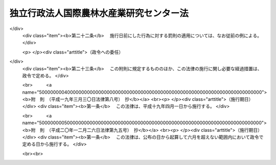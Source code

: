 .. _H11HO197:

========================================
独立行政法人国際農林水産業研究センター法
========================================

.. raw:: html
    
    
    <b>独立行政法人国際農林水産業研究センター法<br>
    （平成十一年十二月二十二日法律第百九十七号）</b><br><br><div align="right">最終改正：平成二〇年一二月二六日法律第九五号</div><br><a name="0000000000000000000000000000000000000000000000000000000000000000000000000000000"></a>
    <br>
    　<a href="#1000000000001000000000000000000000000000000000000000000000000000000000000000000" target="data">第一章　総則（第一条―第五条）</a>
    <br>
    　<a href="#1000000000002000000000000000000000000000000000000000000000000000000000000000000" target="data">第二章　役員及び職員（第六条―第十条）</a>
    <br>
    　<a href="#1000000000003000000000000000000000000000000000000000000000000000000000000000000" target="data">第三章　業務等（第十一条・第十二条）</a>
    <br>
    　<a href="#1000000000004000000000000000000000000000000000000000000000000000000000000000000" target="data">第四章　雑則（第十三条）</a>
    <br>
    　<a href="#1000000000005000000000000000000000000000000000000000000000000000000000000000000" target="data">第五章　罰則（第十四条・第十五条）</a>
    <br>
    　<a href="#5000000000000000000000000000000000000000000000000000000000000000000000000000000" target="data">附則</a>
    <br><p>　　　<b><a name="1000000000001000000000000000000000000000000000000000000000000000000000000000000">第一章　総則</a>
    </b>
    </p><p>
    </p><div class="arttitle"><a name="1000000000000000000000000000000000000000000000000100000000000000000000000000000">（目的）</a>
    </div><div class="item"><b>第一条</b>
    <a name="1000000000000000000000000000000000000000000000000100000000001000000000000000000"></a>
    　この法律は、独立行政法人国際農林水産業研究センターの名称、目的、業務の範囲等に関する事項を定めることを目的とする。
    </div>
    
    <p>
    </p><div class="arttitle"><a name="1000000000000000000000000000000000000000000000000200000000000000000000000000000">（名称）</a>
    </div><div class="item"><b>第二条</b>
    <a name="1000000000000000000000000000000000000000000000000200000000001000000000000000000"></a>
    　この法律及び<a href="/cgi-bin/idxrefer.cgi?H_FILE=%95%bd%88%ea%88%ea%96%40%88%ea%81%5a%8e%4f&amp;REF_NAME=%93%c6%97%a7%8d%73%90%ad%96%40%90%6c%92%ca%91%a5%96%40&amp;ANCHOR_F=&amp;ANCHOR_T=" target="inyo">独立行政法人通則法</a>
    （平成十一年法律第百三号。以下「通則法」という。）の定めるところにより設立される<a href="/cgi-bin/idxrefer.cgi?H_FILE=%95%bd%88%ea%88%ea%96%40%88%ea%81%5a%8e%4f&amp;REF_NAME=%92%ca%91%a5%96%40%91%e6%93%f1%8f%f0%91%e6%88%ea%8d%80&amp;ANCHOR_F=1000000000000000000000000000000000000000000000000200000000001000000000000000000&amp;ANCHOR_T=1000000000000000000000000000000000000000000000000200000000001000000000000000000#1000000000000000000000000000000000000000000000000200000000001000000000000000000" target="inyo">通則法第二条第一項</a>
    に規定する独立行政法人の名称は、独立行政法人国際農林水産業研究センターとする。
    </div>
    
    <p>
    </p><div class="arttitle"><a name="1000000000000000000000000000000000000000000000000300000000000000000000000000000">（センターの目的）</a>
    </div><div class="item"><b>第三条</b>
    <a name="1000000000000000000000000000000000000000000000000300000000001000000000000000000"></a>
    　独立行政法人国際農林水産業研究センター（以下「センター」という。）は、熱帯又は亜熱帯に属する地域その他開発途上にある海外の地域における農林水産業に関する技術上の試験及び研究等を行うことにより、これらの地域における農林水産業に関する技術の向上に寄与することを目的とする。
    </div>
    
    <p>
    </p><div class="arttitle"><a name="1000000000000000000000000000000000000000000000000400000000000000000000000000000">（事務所）</a>
    </div><div class="item"><b>第四条</b>
    <a name="1000000000000000000000000000000000000000000000000400000000001000000000000000000"></a>
    　センターは、主たる事務所を茨城県に置く。
    </div>
    
    <p>
    </p><div class="arttitle"><a name="1000000000000000000000000000000000000000000000000500000000000000000000000000000">（資本金）</a>
    </div><div class="item"><b>第五条</b>
    <a name="1000000000000000000000000000000000000000000000000500000000001000000000000000000"></a>
    　センターの資本金は、附則第五条第二項の規定により政府から出資があったものとされた金額とする。
    </div>
    <div class="item"><b><a name="1000000000000000000000000000000000000000000000000500000000002000000000000000000">２</a>
    </b>
    　政府は、必要があると認めるときは、予算で定める金額の範囲内において、センターに追加して出資することができる。
    </div>
    <div class="item"><b><a name="1000000000000000000000000000000000000000000000000500000000003000000000000000000">３</a>
    </b>
    　センターは、前項の規定による政府の出資があったときは、その出資額により資本金を増加するものとする。
    </div>
    
    
    <p>　　　<b><a name="1000000000002000000000000000000000000000000000000000000000000000000000000000000">第二章　役員及び職員</a>
    </b>
    </p><p>
    </p><div class="arttitle"><a name="1000000000000000000000000000000000000000000000000600000000000000000000000000000">（役員）</a>
    </div><div class="item"><b>第六条</b>
    <a name="1000000000000000000000000000000000000000000000000600000000001000000000000000000"></a>
    　センターに、役員として、その長である理事長及び監事二人を置く。
    </div>
    <div class="item"><b><a name="1000000000000000000000000000000000000000000000000600000000002000000000000000000">２</a>
    </b>
    　センターに、役員として、理事一人を置くことができる。
    </div>
    
    <p>
    </p><div class="arttitle"><a name="1000000000000000000000000000000000000000000000000700000000000000000000000000000">（理事の職務及び権限等）</a>
    </div><div class="item"><b>第七条</b>
    <a name="1000000000000000000000000000000000000000000000000700000000001000000000000000000"></a>
    　理事は、理事長の定めるところにより、理事長を補佐してセンターの業務を掌理する。
    </div>
    <div class="item"><b><a name="1000000000000000000000000000000000000000000000000700000000002000000000000000000">２</a>
    </b>
    　<a href="/cgi-bin/idxrefer.cgi?H_FILE=%95%bd%88%ea%88%ea%96%40%88%ea%81%5a%8e%4f&amp;REF_NAME=%92%ca%91%a5%96%40%91%e6%8f%5c%8b%e3%8f%f0%91%e6%93%f1%8d%80&amp;ANCHOR_F=1000000000000000000000000000000000000000000000001900000000002000000000000000000&amp;ANCHOR_T=1000000000000000000000000000000000000000000000001900000000002000000000000000000#1000000000000000000000000000000000000000000000001900000000002000000000000000000" target="inyo">通則法第十九条第二項</a>
    の個別法で定める役員は、理事とする。ただし、理事が置かれていないときは、監事とする。
    </div>
    <div class="item"><b><a name="1000000000000000000000000000000000000000000000000700000000003000000000000000000">３</a>
    </b>
    　前項ただし書の場合において、<a href="/cgi-bin/idxrefer.cgi?H_FILE=%95%bd%88%ea%88%ea%96%40%88%ea%81%5a%8e%4f&amp;REF_NAME=%92%ca%91%a5%96%40%91%e6%8f%5c%8b%e3%8f%f0%91%e6%93%f1%8d%80&amp;ANCHOR_F=1000000000000000000000000000000000000000000000001900000000002000000000000000000&amp;ANCHOR_T=1000000000000000000000000000000000000000000000001900000000002000000000000000000#1000000000000000000000000000000000000000000000001900000000002000000000000000000" target="inyo">通則法第十九条第二項</a>
    の規定により理事長の職務を代理し又はその職務を行う監事は、その間、監事の職務を行ってはならない。
    </div>
    
    <p>
    </p><div class="arttitle"><a name="1000000000000000000000000000000000000000000000000800000000000000000000000000000">（役員の任期）</a>
    </div><div class="item"><b>第八条</b>
    <a name="1000000000000000000000000000000000000000000000000800000000001000000000000000000"></a>
    　理事長の任期は四年とし、理事及び監事の任期は二年とする。
    </div>
    
    <p>
    </p><div class="arttitle"><a name="1000000000000000000000000000000000000000000000000900000000000000000000000000000">（役員及び職員の秘密保持義務）</a>
    </div><div class="item"><b>第九条</b>
    <a name="1000000000000000000000000000000000000000000000000900000000001000000000000000000"></a>
    　センターの役員及び職員は、職務上知ることのできた秘密を漏らし、又は盗用してはならない。その職を退いた後も、同様とする。
    </div>
    
    <p>
    </p><div class="arttitle"><a name="1000000000000000000000000000000000000000000000001000000000000000000000000000000">（役員及び職員の地位）</a>
    </div><div class="item"><b>第十条</b>
    <a name="1000000000000000000000000000000000000000000000001000000000001000000000000000000"></a>
    　センターの役員及び職員は、<a href="/cgi-bin/idxrefer.cgi?H_FILE=%96%be%8e%6c%81%5a%96%40%8e%6c%8c%dc&amp;REF_NAME=%8c%59%96%40&amp;ANCHOR_F=&amp;ANCHOR_T=" target="inyo">刑法</a>
    （明治四十年法律第四十五号）その他の罰則の適用については、法令により公務に従事する職員とみなす。
    </div>
    
    
    <p>　　　<b><a name="1000000000003000000000000000000000000000000000000000000000000000000000000000000">第三章　業務等</a>
    </b>
    </p><p>
    </p><div class="arttitle"><a name="1000000000000000000000000000000000000000000000001100000000000000000000000000000">（業務の範囲）</a>
    </div><div class="item"><b>第十一条</b>
    <a name="1000000000000000000000000000000000000000000000001100000000001000000000000000000"></a>
    　センターは、第三条の目的を達成するため、次の業務を行う。
    <div class="number"><b><a name="1000000000000000000000000000000000000000000000001100000000001000000001000000000">一</a>
    </b>
    　熱帯又は亜熱帯に属する地域その他開発途上にある海外の地域における農林水産業に関する技術上の試験及び研究、調査、分析、鑑定並びに講習を行うこと。
    </div>
    <div class="number"><b><a name="1000000000000000000000000000000000000000000000001100000000001000000002000000000">二</a>
    </b>
    　前号の地域における農林水産業に関する内外の資料の収集、整理及び提供を行うこと。
    </div>
    <div class="number"><b><a name="1000000000000000000000000000000000000000000000001100000000001000000003000000000">三</a>
    </b>
    　前二号の業務に附帯する業務を行うこと。
    </div>
    </div>
    
    <p>
    </p><div class="arttitle"><a name="1000000000000000000000000000000000000000000000001200000000000000000000000000000">（積立金の処分）</a>
    </div><div class="item"><b>第十二条</b>
    <a name="1000000000000000000000000000000000000000000000001200000000001000000000000000000"></a>
    　センターは、<a href="/cgi-bin/idxrefer.cgi?H_FILE=%95%bd%88%ea%88%ea%96%40%88%ea%81%5a%8e%4f&amp;REF_NAME=%92%ca%91%a5%96%40%91%e6%93%f1%8f%5c%8b%e3%8f%f0%91%e6%93%f1%8d%80%91%e6%88%ea%8d%86&amp;ANCHOR_F=1000000000000000000000000000000000000000000000002900000000002000000001000000000&amp;ANCHOR_T=1000000000000000000000000000000000000000000000002900000000002000000001000000000#1000000000000000000000000000000000000000000000002900000000002000000001000000000" target="inyo">通則法第二十九条第二項第一号</a>
    に規定する中期目標の期間（以下この項において「中期目標の期間」という。）の最後の事業年度に係る<a href="/cgi-bin/idxrefer.cgi?H_FILE=%95%bd%88%ea%88%ea%96%40%88%ea%81%5a%8e%4f&amp;REF_NAME=%92%ca%91%a5%96%40%91%e6%8e%6c%8f%5c%8e%6c%8f%f0%91%e6%88%ea%8d%80&amp;ANCHOR_F=1000000000000000000000000000000000000000000000004400000000001000000000000000000&amp;ANCHOR_T=1000000000000000000000000000000000000000000000004400000000001000000000000000000#1000000000000000000000000000000000000000000000004400000000001000000000000000000" target="inyo">通則法第四十四条第一項</a>
    又は<a href="/cgi-bin/idxrefer.cgi?H_FILE=%95%bd%88%ea%88%ea%96%40%88%ea%81%5a%8e%4f&amp;REF_NAME=%91%e6%93%f1%8d%80&amp;ANCHOR_F=1000000000000000000000000000000000000000000000004400000000002000000000000000000&amp;ANCHOR_T=1000000000000000000000000000000000000000000000004400000000002000000000000000000#1000000000000000000000000000000000000000000000004400000000002000000000000000000" target="inyo">第二項</a>
    の規定による整理を行った後、<a href="/cgi-bin/idxrefer.cgi?H_FILE=%95%bd%88%ea%88%ea%96%40%88%ea%81%5a%8e%4f&amp;REF_NAME=%93%af%8f%f0%91%e6%88%ea%8d%80&amp;ANCHOR_F=1000000000000000000000000000000000000000000000004400000000001000000000000000000&amp;ANCHOR_T=1000000000000000000000000000000000000000000000004400000000001000000000000000000#1000000000000000000000000000000000000000000000004400000000001000000000000000000" target="inyo">同条第一項</a>
    の規定による積立金があるときは、その額に相当する金額のうち農林水産大臣の承認を受けた金額を、当該中期目標の期間の次の中期目標の期間に係る<a href="/cgi-bin/idxrefer.cgi?H_FILE=%95%bd%88%ea%88%ea%96%40%88%ea%81%5a%8e%4f&amp;REF_NAME=%92%ca%91%a5%96%40%91%e6%8e%4f%8f%5c%8f%f0%91%e6%88%ea%8d%80&amp;ANCHOR_F=1000000000000000000000000000000000000000000000003000000000001000000000000000000&amp;ANCHOR_T=1000000000000000000000000000000000000000000000003000000000001000000000000000000#1000000000000000000000000000000000000000000000003000000000001000000000000000000" target="inyo">通則法第三十条第一項</a>
    の認可を受けた中期計画（<a href="/cgi-bin/idxrefer.cgi?H_FILE=%95%bd%88%ea%88%ea%96%40%88%ea%81%5a%8e%4f&amp;REF_NAME=%93%af%8d%80&amp;ANCHOR_F=1000000000000000000000000000000000000000000000003000000000001000000000000000000&amp;ANCHOR_T=1000000000000000000000000000000000000000000000003000000000001000000000000000000#1000000000000000000000000000000000000000000000003000000000001000000000000000000" target="inyo">同項</a>
    後段の規定による変更の認可を受けたときは、その変更後のもの）の定めるところにより、当該次の中期目標の期間における前条に規定する業務の財源に充てることができる。
    </div>
    <div class="item"><b><a name="1000000000000000000000000000000000000000000000001200000000002000000000000000000">２</a>
    </b>
    　農林水産大臣は、前項の規定による承認をしようとするときは、あらかじめ、農林水産省の独立行政法人評価委員会の意見を聴くとともに、財務大臣に協議しなければならない。
    </div>
    <div class="item"><b><a name="1000000000000000000000000000000000000000000000001200000000003000000000000000000">３</a>
    </b>
    　センターは、第一項に規定する積立金の額に相当する金額から同項の規定による承認を受けた金額を控除してなお残余があるときは、その残余の額を国庫に納付しなければならない。
    </div>
    <div class="item"><b><a name="1000000000000000000000000000000000000000000000001200000000004000000000000000000">４</a>
    </b>
    　前三項に定めるもののほか、納付金の納付の手続その他積立金の処分に関し必要な事項は、政令で定める。
    </div>
    
    
    <p>　　　<b><a name="1000000000004000000000000000000000000000000000000000000000000000000000000000000">第四章　雑則</a>
    </b>
    </p><p>
    </p><div class="arttitle"><a name="1000000000000000000000000000000000000000000000001300000000000000000000000000000">（主務大臣等）</a>
    </div><div class="item"><b>第十三条</b>
    <a name="1000000000000000000000000000000000000000000000001300000000001000000000000000000"></a>
    　センターに係る<a href="/cgi-bin/idxrefer.cgi?H_FILE=%95%bd%88%ea%88%ea%96%40%88%ea%81%5a%8e%4f&amp;REF_NAME=%92%ca%91%a5%96%40&amp;ANCHOR_F=&amp;ANCHOR_T=" target="inyo">通則法</a>
    における主務大臣、主務省及び主務省令は、それぞれ農林水産大臣、農林水産省及び農林水産省令とする。
    </div>
    
    
    <p>　　　<b><a name="1000000000005000000000000000000000000000000000000000000000000000000000000000000">第五章　罰則</a>
    </b>
    </p><p>
    </p><div class="item"><b><a name="1000000000000000000000000000000000000000000000001400000000000000000000000000000">第十四条</a>
    </b>
    <a name="1000000000000000000000000000000000000000000000001400000000001000000000000000000"></a>
    　第九条の規定に違反して秘密を漏らし、又は盗用した者は、一年以下の懲役又は三十万円以下の罰金に処する。
    </div>
    
    <p>
    </p><div class="item"><b><a name="1000000000000000000000000000000000000000000000001500000000000000000000000000000">第十五条</a>
    </b>
    <a name="1000000000000000000000000000000000000000000000001500000000001000000000000000000"></a>
    　次の各号のいずれかに該当する場合には、その違反行為をしたセンターの役員は、二十万円以下の過料に処する。
    <div class="number"><b><a name="1000000000000000000000000000000000000000000000001500000000001000000001000000000">一</a>
    </b>
    　第十一条に規定する業務以外の業務を行ったとき。
    </div>
    <div class="number"><b><a name="1000000000000000000000000000000000000000000000001500000000001000000002000000000">二</a>
    </b>
    　第十二条第一項の規定により農林水産大臣の承認を受けなければならない場合において、その承認を受けなかったとき。
    </div>
    </div>
    
    
    
    <br><a name="5000000000000000000000000000000000000000000000000000000000000000000000000000000"></a>
    　　　<a name="5000000001000000000000000000000000000000000000000000000000000000000000000000000"><b>附　則　抄</b></a>
    <br><p>
    </p><div class="arttitle">（施行期日）</div>
    <div class="item"><b>第一条</b>
    　この法律は、平成十三年一月六日から施行する。ただし、附則第七条の規定は、同日から起算して六月を超えない範囲内において政令で定める日から施行する。
    </div>
    
    <p>
    </p><div class="arttitle">（職員の引継ぎ等）</div>
    <div class="item"><b>第二条</b>
    　センターの成立の際現に農林水産省の部局又は機関で政令で定めるものの職員である者は、別に辞令を発せられない限り、センターの成立の日において、センターの相当の職員となるものとする。
    </div>
    
    <p>
    </p><div class="item"><b>第三条</b>
    　センターの成立の際現に前条に規定する政令で定める部局又は機関の職員である者のうち、センターの成立の日において引き続きセンターの職員となったもの（次条において「引継職員」という。）であって、センターの成立の日の前日において農林水産大臣又はその委任を受けた者から児童手当法（昭和四十六年法律第七十三号）第七条第一項（同法附則第六条第二項、第七条第四項又は第八条第四項において準用する場合を含む。以下この条において同じ。）の規定による認定を受けているものが、センターの成立の日において児童手当又は同法附則第六条第一項、第七条第一項若しくは第八条第一項の給付（以下この条において「特例給付等」という。）の支給要件に該当するときは、その者に対する児童手当又は特例給付等の支給に関しては、センターの成立の日において同法第七条第一項の規定による市町村長（特別区の区長を含む。）の認定があったものとみなす。この場合において、その認定があったものとみなされた児童手当又は特例給付等の支給は、同法第八条第二項（同法附則第六条第二項、第七条第四項又は第八条第四項において準用する場合を含む。）の規定にかかわらず、センターの成立の日の前日の属する月の翌月から始める。
    </div>
    
    <p>
    </p><div class="arttitle">（センターの職員となる者の職員団体についての経過措置）</div>
    <div class="item"><b>第四条</b>
    　センターの成立の際現に存する国家公務員法（昭和二十二年法律第百二十号）第百八条の二第一項に規定する職員団体であって、その構成員の過半数が引継職員であるものは、センターの成立の際国営企業及び特定独立行政法人の労働関係に関する法律（昭和二十三年法律第二百五十七号）の適用を受ける労働組合となるものとする。この場合において、当該職員団体が法人であるときは、法人である労働組合となるものとする。
    </div>
    <div class="item"><b>２</b>
    　前項の規定により法人である労働組合となったものは、センターの成立の日から起算して六十日を経過する日までに、労働組合法（昭和二十四年法律第百七十四号）第二条及び第五条第二項の規定に適合する旨の労働委員会の証明を受け、かつ、その主たる事務所の所在地において登記しなければ、その日の経過により解散するものとする。
    </div>
    <div class="item"><b>３</b>
    　第一項の規定により労働組合となったものについては、センターの成立の日から起算して六十日を経過する日までは、労働組合法第二条ただし書（第一号に係る部分に限る。）の規定は、適用しない。
    </div>
    
    <p>
    </p><div class="arttitle">（権利義務の承継等）</div>
    <div class="item"><b>第五条</b>
    　センターの成立の際、第十条に規定する業務に関し、現に国が有する権利及び義務のうち政令で定めるものは、センターの成立の時においてセンターが承継する。
    </div>
    <div class="item"><b>２</b>
    　前項の規定によりセンターが国の有する権利及び義務を承継したときは、その承継の際、承継される権利に係る土地、建物その他の財産で政令で定めるものの価額の合計額に相当する金額は、政府からセンターに対し出資されたものとする。
    </div>
    <div class="item"><b>３</b>
    　前項の規定により政府から出資があったものとされる同項の財産の価額は、センターの成立の日現在における時価を基準として評価委員が評価した価額とする。
    </div>
    <div class="item"><b>４</b>
    　前項の評価委員その他評価に関し必要な事項は、政令で定める。
    </div>
    
    <p>
    </p><div class="arttitle">（政令への委任）</div>
    <div class="item"><b>第六条</b>
    　附則第二条から前条までに定めるもののほか、センターの設立に伴い必要な経過措置その他この法律の施行に関し必要な経過措置は、政令で定める。
    </div>
    
    <br>　　　<a name="5000000002000000000000000000000000000000000000000000000000000000000000000000000"><b>附　則　（平成一二年五月二六日法律第八四号）　抄</b></a>
    <br><p>
    </p><div class="arttitle">（施行期日）</div>
    <div class="item"><b>第一条</b>
    　この法律は、平成十二年六月一日から施行する。
    </div>
    
    <br>　　　<a name="5000000003000000000000000000000000000000000000000000000000000000000000000000000"><b>附　則　（平成一八年三月三一日法律第二六号）　抄</b></a>
    <br><p>
    </p><div class="arttitle">（施行期日）</div>
    <div class="item"><b>第一条</b>
    　この法律は、平成十八年四月一日から施行する。ただし、附則第九条第二項及び第三項、第十七条第二項並びに第二十三条の規定は、公布の日から施行する。
    </div>
    
    <p>
    </p><div class="arttitle">（職員の引継ぎ等）</div>
    <div class="item"><b>第二条</b>
    　この法律の施行の際現に独立行政法人農業者大学校、独立行政法人農業工学研究所、独立行政法人食品総合研究所及び独立行政法人さけ・ます資源管理センターの職員である者は、別に辞令を発せられない限り、この法律の施行の日（以下「施行日」という。）において、それぞれ、独立行政法人農業者大学校、独立行政法人農業工学研究所及び独立行政法人食品総合研究所（以下「農業者大学校等」という。）の職員にあっては独立行政法人農業・食品産業技術総合研究機構の、独立行政法人さけ・ます資源管理センターの職員にあっては独立行政法人水産総合研究センターの職員となるものとする。
    </div>
    <div class="item"><b>２</b>
    　この法律の施行の際現に独立行政法人農業・生物系特定産業技術研究機構、独立行政法人水産総合研究センター、独立行政法人種苗管理センター、独立行政法人家畜改良センター、独立行政法人林木育種センター、独立行政法人水産大学校、独立行政法人農業生物資源研究所、独立行政法人農業環境技術研究所、独立行政法人国際農林水産業研究センター及び独立行政法人森林総合研究所の職員である者は、別に辞令を発せられない限り、施行日において、引き続きそれぞれの独立行政法人（独立行政法人農業・生物系特定産業技術研究機構にあっては、独立行政法人農業・食品産業技術総合研究機構）の職員となるものとする。
    </div>
    
    <p>
    </p><div class="item"><b>第三条</b>
    　前条の規定により独立行政法人農業・食品産業技術総合研究機構、独立行政法人水産総合研究センター、独立行政法人種苗管理センター、独立行政法人家畜改良センター、独立行政法人林木育種センター、独立行政法人水産大学校、独立行政法人農業生物資源研究所、独立行政法人農業環境技術研究所、独立行政法人国際農林水産業研究センター及び独立行政法人森林総合研究所（以下「施行日後の研究機構等」という。）の職員となった者に対する国家公務員法（昭和二十二年法律第百二十号）第八十二条第二項の規定の適用については、当該施行日後の研究機構等の職員を同項に規定する特別職国家公務員等と、前条の規定により国家公務員としての身分を失ったことを任命権者の要請に応じ同項に規定する特別職国家公務員等となるため退職したこととみなす。
    </div>
    
    <p>
    </p><div class="item"><b>第四条</b>
    　附則第二条の規定により施行日後の研究機構等の職員となる者に対しては、国家公務員退職手当法（昭和二十八年法律第百八十二号）に基づく退職手当は、支給しない。
    </div>
    <div class="item"><b>２</b>
    　施行日後の研究機構等は、前項の規定の適用を受けた当該施行日後の研究機構等の職員の退職に際し、退職手当を支給しようとするときは、その者の国家公務員退職手当法第二条第一項に規定する職員（同条第二項の規定により職員とみなされる者を含む。）としての引き続いた在職期間を当該施行日後の研究機構等の職員としての在職期間とみなして取り扱うべきものとする。
    </div>
    <div class="item"><b>３</b>
    　施行日の前日の独立行政法人農業・生物系特定産業技術研究機構、独立行政法人農業者大学校、独立行政法人農業工学研究所、独立行政法人食品総合研究所、独立行政法人水産総合研究センター、独立行政法人さけ・ます資源管理センター、独立行政法人種苗管理センター、独立行政法人家畜改良センター、独立行政法人林木育種センター、独立行政法人水産大学校、独立行政法人農業生物資源研究所、独立行政法人農業環境技術研究所、独立行政法人国際農林水産業研究センター及び独立行政法人森林総合研究所（以下「施行日前の研究機構等」という。）に職員として在職する者が、附則第二条の規定により引き続いて施行日後の研究機構等の職員となり、かつ、引き続き当該施行日後の研究機構等の職員として在職した後引き続いて国家公務員退職手当法第二条第一項に規定する職員となった場合におけるその者の同法に基づいて支給する退職手当の算定の基礎となる勤続期間の計算については、その者の当該施行日後の研究機構等の職員としての在職期間を同項に規定する職員としての引き続いた在職期間とみなす。ただし、その者が当該施行日後の研究機構等を退職したことにより退職手当（これに相当する給付を含む。）の支給を受けているときは、この限りでない。
    </div>
    <div class="item"><b>４</b>
    　施行日後の研究機構等は、施行日の前日に施行日前の研究機構等の職員として在職し、附則第二条の規定により引き続いて施行日後の研究機構等の職員となった者のうち施行日から雇用保険法（昭和四十九年法律第百十六号）による失業等給付の受給資格を取得するまでの間に当該施行日後の研究機構等を退職したものであって、その退職した日まで当該施行日前の研究機構等の職員として在職したものとしたならば国家公務員退職手当法第十条の規定による退職手当の支給を受けることができるものに対しては、同条の規定の例により算定した退職手当の額に相当する額を退職手当として支給するものとする。
    </div>
    
    <p>
    </p><div class="arttitle">（国家公務員退職手当法の適用に関する経過措置）</div>
    <div class="item"><b>第五条</b>
    　施行日前に施行日前の研究機構等を退職した者の退職手当について国家公務員退職手当法等の一部を改正する法律（平成二十年法律第九十五号）附則第二条の規定によりなお従前の例によることとされる場合における同法第一条の規定による改正前の国家公務員退職手当法第十二条の二及び第十二条の三の規定の適用については、独立行政法人農業・生物系特定産業技術研究機構、独立行政法人農業者大学校、独立行政法人農業工学研究所及び独立行政法人食品総合研究所を退職した者にあっては独立行政法人農業・食品産業技術総合研究機構の、独立行政法人水産総合研究センター及び独立行政法人さけ・ます資源管理センターを退職した者にあっては独立行政法人水産総合研究センターの、独立行政法人種苗管理センターを退職した者にあっては独立行政法人種苗管理センターの、独立行政法人家畜改良センターを退職した者にあっては独立行政法人家畜改良センターの、独立行政法人水産大学校を退職した者にあっては独立行政法人水産大学校の、独立行政法人農業生物資源研究所を退職した者にあっては独立行政法人農業生物資源研究所の、独立行政法人農業環境技術研究所を退職した者にあっては独立行政法人農業環境技術研究所の、独立行政法人国際農林水産業研究センターを退職した者にあっては独立行政法人国際農林水産業研究センターの、独立行政法人森林総合研究所及び独立行政法人林木育種センターを退職した者にあっては独立行政法人森林総合研究所の理事長は、同法第十二条の二第一項に規定する各省各庁の長等とみなす。  
    </div>
    
    <p>
    </p><div class="arttitle">（労働組合についての経過措置）</div>
    <div class="item"><b>第六条</b>
    　この法律の施行の際現に存する特定独立行政法人等の労働関係に関する法律（昭和二十三年法律第二百五十七号。次条において「特労法」という。）第四条第二項に規定する労働組合であって、その構成員の過半数が附則第二条の規定により施行日後の研究機構等の職員となる者であるものは、この法律の施行の際労働組合法（昭和二十四年法律第百七十四号）の適用を受ける労働組合となるものとする。この場合において、当該労働組合が法人であるときは、法人である労働組合となるものとする。
    </div>
    <div class="item"><b>２</b>
    　前項の規定により法人である労働組合となったものは、施行日から起算して六十日を経過する日までに、労働組合法第二条及び第五条第二項の規定に適合する旨の労働委員会の証明を受け、かつ、その主たる事務所の所在地において登記しなければ、その日の経過により解散するものとする。
    </div>
    <div class="item"><b>３</b>
    　第一項の規定により労働組合法の適用を受ける労働組合となったものについては、施行日から起算して六十日を経過する日までは、同法第二条ただし書（第一号に係る部分に限る。）の規定は、適用しない。
    </div>
    
    <p>
    </p><div class="arttitle">（不当労働行為の申立て等についての経過措置）</div>
    <div class="item"><b>第七条</b>
    　施行日前に特労法第十八条の規定に基づき施行日前の研究機構等がした解雇に係る中央労働委員会に対する申立て及び中央労働委員会による命令の期間については、なお従前の例による。
    </div>
    <div class="item"><b>２</b>
    　この法律の施行の際現に中央労働委員会に係属している施行日前の研究機構等とその職員に係る特労法の適用を受ける労働組合とを当事者とするあっせん、調停又は仲裁に係る事件に関する特労法第三章（第十二条から第十六条までの規定を除く。）及び第六章に規定する事項については、なお従前の例による。
    </div>
    
    <p>
    </p><div class="arttitle">（農業者大学校等の解散等）</div>
    <div class="item"><b>第八条</b>
    　農業者大学校等は、この法律の施行の時において解散するものとし、次項の規定により国が承継する資産を除き、その一切の権利及び義務は、その時において独立行政法人農業・食品産業技術総合研究機構が承継する。
    </div>
    <div class="item"><b>２</b>
    　この法律の施行の際現に農業者大学校等が有する権利のうち、独立行政法人農業・食品産業技術総合研究機構がその業務を確実に実施するために必要な資産以外の資産は、この法律の施行の時において国が承継する。
    </div>
    <div class="item"><b>３</b>
    　前項の規定により国が承継する資産の範囲その他当該資産の国への承継に関し必要な事項は、政令で定める。
    </div>
    <div class="item"><b>４</b>
    　農業者大学校等の平成十八年三月三十一日に終わる事業年度における業務の実績についての独立行政法人通則法（平成十一年法律第百三号。以下「通則法」という。）第三十二条第一項の規定による評価及び同日に終わる中期目標の期間（通則法第二十九条第二項第一号に規定する中期目標の期間をいう。以下同じ。）における業務の実績についての通則法第三十四条第一項の規定による評価は、独立行政法人農業・食品産業技術総合研究機構が受けるものとする。この場合において、通則法第三十二条第三項（通則法第三十四条第三項において準用する場合を含む。）の規定による通知及び勧告は、独立行政法人農業・食品産業技術総合研究機構に対してなされるものとする。
    </div>
    <div class="item"><b>５</b>
    　農業者大学校等の平成十八年三月三十一日に終わる中期目標の期間に係る通則法第三十三条の規定による事業報告書の提出及び公表は、独立行政法人農業・食品産業技術総合研究機構が行うものとする。
    </div>
    <div class="item"><b>６</b>
    　農業者大学校等の平成十八年三月三十一日に終わる事業年度に係る通則法第三十八条及び第三十九条の規定により財務諸表等に関し独立行政法人が行わなければならないとされる行為は、独立行政法人農業・食品産業技術総合研究機構が行うものとする。
    </div>
    <div class="item"><b>７</b>
    　農業者大学校等の平成十八年三月三十一日に終わる事業年度における通則法第四十四条第一項及び第二項の規定による利益及び損失の処理に係る業務は、独立行政法人農業・食品産業技術総合研究機構が行うものとする。
    </div>
    <div class="item"><b>８</b>
    　前項の規定による処理において、通則法第四十四条第一項及び第二項の規定による整理を行った後、同条第一項の規定による積立金があるときは、当該積立金の処分は、独立行政法人農業・食品産業技術総合研究機構が行うものとする。この場合において、附則第二十一条の規定による廃止前の独立行政法人農業者大学校法（平成十一年法律第百八十八号。以下「旧農業者大学校法」という。）第十一条、附則第二十一条の規定による廃止前の独立行政法人農業工学研究所法（平成十一年法律第百九十五号。以下「旧農業工学研究所法」という。）第十一条及び附則第二十一条の規定による廃止前の独立行政法人食品総合研究所法（平成十一年法律第百九十六号。以下「旧食品総合研究所法」という。）第十一条の規定（これらの規定に係る罰則を含む。）は、なおその効力を有するものとし、旧農業者大学校法第十一条第一項、旧農業工学研究所法第十一条第一項及び旧食品総合研究所法第十一条第一項中「当該中期目標の期間の次の」とあるのは「独立行政法人農業・食品産業技術総合研究機構の平成十八年四月一日に始まる」と、「次の中期目標の期間における前条」とあるのは「中期目標の期間における独立行政法人農業・食品産業技術総合研究機構法（平成十一年法律第百九十二号）第十四条」とする。
    </div>
    <div class="item"><b>９</b>
    　第一項の規定により農業者大学校等が解散した場合における解散の登記については、政令で定める。
    </div>
    
    <p>
    </p><div class="arttitle">（独立行政法人農業・食品産業技術総合研究機構への出資）</div>
    <div class="item"><b>第九条</b>
    　前条第一項の規定により独立行政法人農業・食品産業技術総合研究機構が農業者大学校等の権利及び義務を承継したときは、その承継の際、独立行政法人農業・食品産業技術総合研究機構が承継する資産の価額（同条第八項の規定によりなおその効力を有するものとして読み替えて適用される旧農業者大学校法第十一条第一項、旧農業工学研究所法第十一条第一項又は旧食品総合研究所法第十一条第一項の規定による承認を受けた金額があるときは、当該金額に相当する金額を除く。）から負債の金額を差し引いた額は、政府から独立行政法人農業・食品産業技術総合研究機構に対し第一条の規定による改正後の独立行政法人農業・食品産業技術総合研究機構法（以下「新研究機構法」という。）第十五条第一号に掲げる業務に必要な資金に充てるべきものとして示して出資されたものとする。この場合において、独立行政法人農業・食品産業技術総合研究機構は、新研究機構法第六条第二項の認可を受けることなく、その額により資本金を増加するものとする。
    </div>
    <div class="item"><b>２</b>
    　前項に規定する資産の価額は、施行日現在における時価を基準として評価委員が評価した価額とする。
    </div>
    <div class="item"><b>３</b>
    　前項の評価委員その他評価に関し必要な事項は、政令で定める。
    </div>
    
    <p>
    </p><div class="arttitle">（独立行政法人農業・食品産業技術総合研究機構が権利を承継する場合における非課税）</div>
    <div class="item"><b>第十条</b>
    　附則第八条第一項の規定により独立行政法人農業・食品産業技術総合研究機構が権利を承継する場合における当該承継に伴う登記又は登録については、登録免許税を課さない。
    </div>
    <div class="item"><b>２</b>
    　附則第八条第一項の規定により独立行政法人農業・食品産業技術総合研究機構が権利を承継する場合における当該承継に係る不動産又は自動車の取得に対しては、不動産取得税又は自動車取得税を課することができない。
    </div>
    
    <p>
    </p><div class="arttitle">（独立行政法人農業・生物系特定産業技術研究機構に対してされた出資に関する経過措置）</div>
    <div class="item"><b>第十一条</b>
    　施行日前に政府及び政府以外の者から独立行政法人農業・生物系特定産業技術研究機構に対し第一条の規定による改正前の独立行政法人農業・生物系特定産業技術研究機構法（以下「旧研究機構法」という。）第十四条第二号に掲げる業務に必要な資金に充てるべきものとして示して出資された出資金に相当する金額（政府の出資金に相当する金額については、当該金額から附則第十三条第五項に規定する農林水産大臣が財務大臣と協議して定める金額を控除した額に相当する金額）は、それぞれ、政府及び当該政府以外の者から新研究機構法第十五条第三号に掲げる業務に必要な資金に充てるべきものとして示して出資されたものとみなす。
    </div>
    
    <p>
    </p><div class="arttitle">（独立行政法人農業・食品産業技術総合研究機構の役員に関する特例）</div>
    <div class="item"><b>第十二条</b>
    　独立行政法人農業・食品産業技術総合研究機構に、役員として、新研究機構法第九条第二項に定めるもののほか、当分の間、理事二人を置くことができる。この場合において、その理事の任期は、新研究機構法第十一条の規定にかかわらず、一年とすることができる。
    </div>
    
    <p>
    </p><div class="arttitle">（独立行政法人農業・食品産業技術総合研究機構の業務の特例等）</div>
    <div class="item"><b>第十三条</b>
    　独立行政法人農業・食品産業技術総合研究機構は、新研究機構法第十四条に規定する業務のほか、政令で指定する日までの間、旧研究機構法第十三条第一項第四号の規定によりされた出資に係る株式の処分の業務を行う。
    </div>
    <div class="item"><b>２</b>
    　独立行政法人農業・食品産業技術総合研究機構は、新研究機構法第十四条及び前項に規定する業務のほか、旧研究機構法第十三条第一項第四号の規定により貸し付けられた資金に係る債権の回収が終了するまでの間、当該債権の管理及び回収の業務を行う。
    </div>
    <div class="item"><b>３</b>
    　独立行政法人農業・食品産業技術総合研究機構は、前二項に規定する業務に附帯する業務を行うことができる。
    </div>
    <div class="item"><b>４</b>
    　独立行政法人農業・食品産業技術総合研究機構は、前三項に規定する業務（以下「特例業務」という。）に係る経理については、その他の経理と区分し、特別の勘定（以下「特例業務勘定」という。）を設けて整理しなければならない。
    </div>
    <div class="item"><b>５</b>
    　施行日前に政府から独立行政法人農業・生物系特定産業技術研究機構に対し旧研究機構法第十四条第二号に掲げる業務に必要な資金に充てるべきものとして示して出資された出資金に相当する金額のうち、特例業務に必要な資金に充てるべきものとして農林水産大臣が財務大臣と協議して定める金額は、政府から特例業務に必要な資金に充てるべきものとして示して出資されたものとみなす。
    </div>
    <div class="item"><b>６</b>
    　新研究機構法第十六条第一項から第四項までの規定は、特例業務勘定について準用する。この場合において、同条第一項中「通則法第四十四条第一項」とあるのは「独立行政法人に係る改革を推進するための農林水産省関係法律の整備に関する法律（平成十八年法律第二十六号。以下この項において「整備法」という。）附則第十三条第六項において準用する第四項の規定により読み替えられた通則法第四十四条第一項」と、「第十四条」とあるのは「整備法附則第十三条第一項から第三項まで」と、同条第二項中「主務省（前条第二号に掲げる業務に係るものについては、農林水産省、財務省及び第二条第三号の政令で定める業種に属する事業を所管する省）」とあるのは「農林水産省、財務省及び第二条第三号の政令で定める業種に属する事業を所管する省」と読み替えるものとする。
    </div>
    <div class="item"><b>７</b>
    　第一項から第三項までの規定により独立行政法人農業・食品産業技術総合研究機構が特例業務を行う場合には、新研究機構法第十六条第六項中「前各項」とあるのは「独立行政法人に係る改革を推進するための農林水産省関係法律の整備に関する法律（平成十八年法律第二十六号。以下「整備法」という。）附則第十三条第六項の規定により読み替えて準用する第一項から第四項まで」と、新研究機構法第二十一条第一項第二号中「同条第五項」とあるのは「同条第五項及び整備法附則第十三条第六項」と、新研究機構法第二十二条第一項第二号及び第四号から第六号までの規定中「又は第三号に掲げる業務」とあるのは「若しくは第三号に掲げる業務又は整備法附則第十三条第四項に規定する特例業務」と、新研究機構法第二十五条第一号中「この法律」とあるのは「この法律及び整備法附則第十三条第六項の規定により読み替えて準用する第十六条第一項」と、同条第二号中「第十四条」とあるのは「第十四条及び整備法附則第十三条第一項から第三項まで」とする。
    </div>
    
    <p>
    </p><div class="item"><b>第十四条</b>
    　独立行政法人農業・食品産業技術総合研究機構は、特例業務を終えたときは、特例業務勘定を廃止するものとし、その廃止の際特例業務勘定についてその債務を弁済してなお残余財産があるときは、その財産は、国庫に帰属する。
    </div>
    <div class="item"><b>２</b>
    　独立行政法人農業・食品産業技術総合研究機構は、前項の規定により特例業務勘定を廃止したときは、その廃止の際特例業務勘定に属する資本金の額により資本金を減少するものとする。
    </div>
    
    <p>
    </p><div class="arttitle">（独立行政法人農業・生物系特定産業技術研究機構がした長期借入金に関する経過措置）</div>
    <div class="item"><b>第十五条</b>
    　施行日前に旧研究機構法第十六条第一項の規定により独立行政法人農業・生物系特定産業技術研究機構がした長期借入金については、旧研究機構法第十七条、第二十二条第一項（第一号に係る部分に限る。）及び第二十五条（第一号に係る部分に限る。）の規定は、なおその効力を有する。
    </div>
    
    <p>
    </p><div class="arttitle">（独立行政法人さけ・ます資源管理センターの解散等）</div>
    <div class="item"><b>第十六条</b>
    　独立行政法人さけ・ます資源管理センターは、この法律の施行の時において解散するものとし、次項の規定により国が承継する資産を除き、その一切の権利及び義務は、その時において独立行政法人水産総合研究センターが承継する。
    </div>
    <div class="item"><b>２</b>
    　この法律の施行の際現に独立行政法人さけ・ます資源管理センターが有する権利のうち、独立行政法人水産総合研究センターがその業務を確実に実施するために必要な資産以外の資産は、この法律の施行の時において国が承継する。
    </div>
    <div class="item"><b>３</b>
    　前項の規定により国が承継する資産の範囲その他当該資産の国への承継に関し必要な事項は、政令で定める。
    </div>
    <div class="item"><b>４</b>
    　独立行政法人さけ・ます資源管理センターの平成十八年三月三十一日に終わる事業年度における業務の実績についての通則法第三十二条第一項の規定による評価及び同日に終わる中期目標の期間における業務の実績についての通則法第三十四条第一項の規定による評価は、独立行政法人水産総合研究センターが受けるものとする。この場合において、通則法第三十二条第三項（通則法第三十四条第三項において準用する場合を含む。）の規定による通知及び勧告は、独立行政法人水産総合研究センターに対してなされるものとする。
    </div>
    <div class="item"><b>５</b>
    　独立行政法人さけ・ます資源管理センターの平第三十八条及び第三十九条の規定により財務諸表等に関し独立行政法人が行わなければならないとされる行為は、独立行政法人水産総合研究センターが行うものとする。
    </div>
    <div class="item"><b>７</b>
    　独立行政法人さけ・ます資源管理センターの平成十八年三月三十一日に終わる事業年度における通則法第四十四条第一項及び第二項の規定による利益及び損失の処理に係る業務は、独立行政法人水産総合研究センターが行うものとする。
    </div>
    <div class="item"><b>８</b>
    　前項の規定による処理において、通則法第四十四条第一項及び第二項の規定による整理を行った後、同条第一項の規定による積立金があるときは、当該積立金の処分は、独立行政法人水産総合研究センターが行うものとする。この場合において、附則第二十一条の規定による廃止前の独立行政法人さけ・ます資源管理センター法（平成十一年法律第百九十号。次条第一項において「旧さけ・ます資源管理センター法」という。）第十一条の規定（同条の規定に係る罰則を含む。）は、なおその効力を有するものとし、同条第一項中「当該中期目標の期間の次の」とあるのは「独立行政法人水産総合研究センターの平成十八年四月一日に始まる」と、「次の中期目標の期間における前条」とあるのは「中期目標の期間における独立行政法人水産総合研究センター法（平成十一年法律第百九十九号）第十一条第一項及び第二項」とする。
    </div>
    <div class="item"><b>９</b>
    　第一項の規定により独立行政法人さけ・ます資源管理センターが解散した場合における解散の登記については、政令で定める。 
    </div>
    
    <p>
    </p><div class="arttitle">（独立行政法人水産総合研究センターへの出資）</div>
    <div class="item"><b>第十七条</b>
    　前条第一項の規定により独立行政法人水産総合研究センターが独立行政法人さけ・ます資源管理センターの権利及び義務を承継したときは、その承継の際、独立行政法人水産総合研究センターが承継する資産の価額（同条第八項の規定によりなおその効力を有するものとして読み替えて適用される旧さけ・ます資源管理センター法第十一条第一項の規定による承認を受けた金額があるときは、当該金額に相当する金額を除く。）から負債の金額を差し引いた額は、政府から独立行政法人水産総合研究センターに対し出資されたものとする。この場合において、独立行政法人水産総合研究センターは、その額により資本金を増加するものとする。
    </div>
    <div class="item"><b>２</b>
    　附則第九条第二項及び第三項の規定は、前項の資産の価額について準用する。
    </div>
    
    <p>
    </p><div class="arttitle">（独立行政法人水産総合研究センターによる国有財産の無償使用）</div>
    <div class="item"><b>第十八条</b>
    　農林水産大臣は、この法律の施行の際現に独立行政法人さけ・ます資源管理センターに使用されている国有財産（国有財産法（昭和二十三年法律第七十三号）第二条第一項に規定する国有財産をいう。）であって政令で定めるものを、政令で定めるところにより、独立行政法人水産総合研究センターの用に供するため、独立行政法人水産総合研究センターに無償で使用させることができる。
    </div>
    
    <p>
    </p><div class="arttitle">（独立行政法人水産総合研究センターが権利を承継する場合における非課税）</div>
    <div class="item"><b>第十九条</b>
    　附則第十六条第一項の規定により独立行政法人水産総合研究センターが権利を承継する場合における当該承継に係る不動産又は自動車の取得に対しては、不動産取得税又は自動車取得税を課することができない。
    </div>
    
    <p>
    </p><div class="arttitle">（独立行政法人種苗管理センターの業務の特例）</div>
    <div class="item"><b>第二十条</b>
    　独立行政法人種苗管理センターは、第三条の規定による改正後の独立行政法人種苗管理センター法（次項において「新種苗管理センター法」という。）第十一条に規定する業務のほか、平成十九年三月三十一日までの間、茶樹の増殖に必要な種苗の生産及び配布並びにこれらに附帯する業務を行う。
    </div>
    <div class="item"><b>２</b>
    　前項の規定により独立行政法人種苗管理センターが同項に規定する業務を行う場合には、新種苗管理センター法第十二条第一項中「前条」とあるのは「前条及び独立行政法人に係る改革を推進するための農林水産省関係法律の整備に関する法律（平成十八年法律第二十六号。第十五条第一号において「整備法」という。）附則第二十条第一項」と、新種苗管理センター法第十五条第一号中「第十一条」とあるのは「第十一条及び整備法附則第二十条第一項」とする。
    </div>
    
    <p>
    </p><div class="arttitle">（罰則に関する経過措置）</div>
    <div class="item"><b>第二十二条</b>
    　施行日前にした行為に対する罰則の適用については、なお従前の例による。
    </div>
    
    <p>
    </p><div class="arttitle">（政令への委任）</div>
    <div class="item"><b>第二十三条</b>
    　この附則に規定するもののほか、この法律の施行に関し必要な経過措置は、政令で定める。
    </div>
    
    <br>　　　<a name="5000000004000000000000000000000000000000000000000000000000000000000000000000000"><b>附　則　（平成一九年三月三〇日法律第八号）　抄</b></a>
    <br><p>
    </p><div class="arttitle">（施行期日）</div>
    <div class="item"><b>第一条</b>
    　この法律は、平成十九年四月一日から施行する。
    </div>
    
    <br>　　　<a name="5000000005000000000000000000000000000000000000000000000000000000000000000000000"><b>附　則　（平成二〇年一二月二六日法律第九五号）　抄</b></a>
    <br><p>
    </p><div class="arttitle">（施行期日）</div>
    <div class="item"><b>第一条</b>
    　この法律は、公布の日から起算して六月を超えない範囲内において政令で定める日から施行する。
    </div>
    
    <br><br>